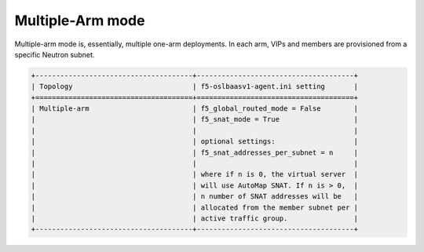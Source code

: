 Multiple-Arm mode
`````````````````

Multiple-arm mode is, essentially, multiple one-arm deployments. In each arm, VIPs and members are provisioned from a specific Neutron subnet.

.. code-block:: shell

    +--------------------------------------+--------------------------------------+
    | Topology                             | f5-oslbaasv1-agent.ini setting       |
    +======================================+======================================+
    | Multiple-arm                         | f5_global_routed_mode = False        |
    |                                      | f5_snat_mode = True                  |
    |                                      |                                      |
    |                                      | optional settings:                   |
    |                                      | f5_snat_addresses_per_subnet = n     |
    |                                      |                                      |
    |                                      | where if n is 0, the virtual server  |
    |                                      | will use AutoMap SNAT. If n is > 0,  |
    |                                      | n number of SNAT addresses will be   |
    |                                      | allocated from the member subnet per |
    |                                      | active traffic group.                |
    +--------------------------------------+--------------------------------------+



